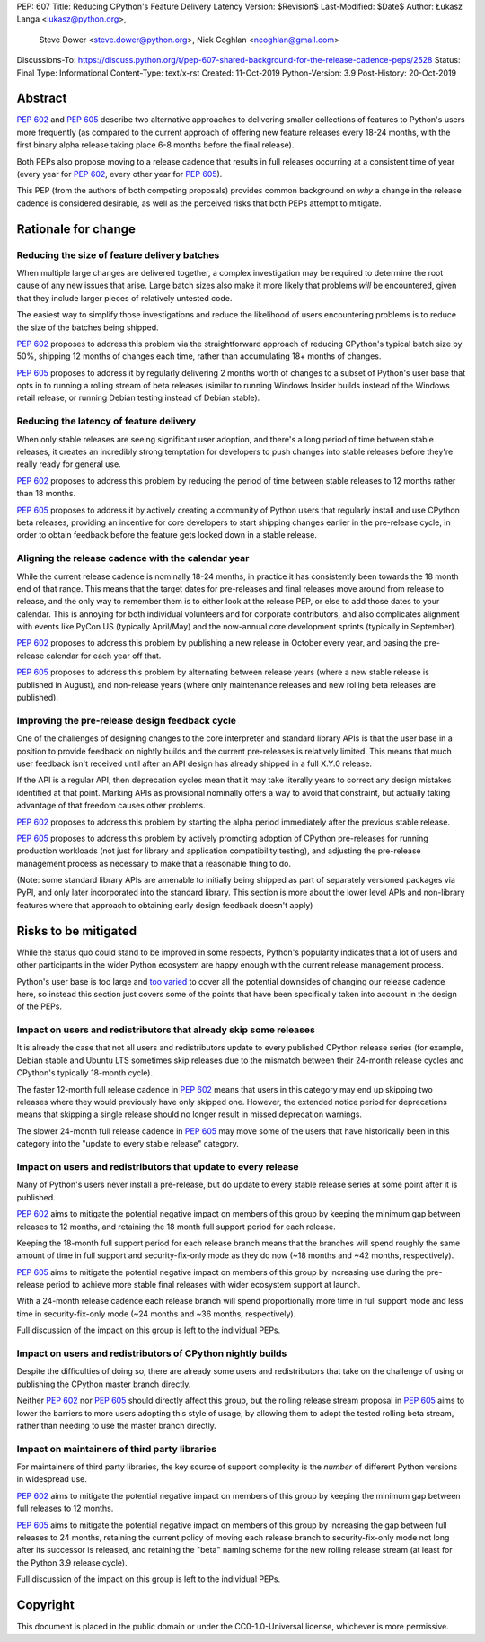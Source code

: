 PEP: 607
Title: Reducing CPython's Feature Delivery Latency
Version: $Revision$
Last-Modified: $Date$
Author: Łukasz Langa <lukasz@python.org>,
        Steve Dower <steve.dower@python.org>,
        Nick Coghlan <ncoghlan@gmail.com>
Discussions-To: https://discuss.python.org/t/pep-607-shared-background-for-the-release-cadence-peps/2528
Status: Final
Type: Informational
Content-Type: text/x-rst
Created: 11-Oct-2019
Python-Version: 3.9
Post-History: 20-Oct-2019

Abstract
========

:pep:`602` and :pep:`605` describe two alternative approaches to delivering smaller
collections of features to Python's users more frequently (as compared to the
current approach of offering new feature releases every 18-24 months, with
the first binary alpha release taking place 6-8 months before the final release).

Both PEPs also propose moving to a release cadence that results in full releases
occurring at a consistent time of year (every year for :pep:`602`, every other
year for :pep:`605`).

This PEP (from the authors of both competing proposals) provides common
background on *why* a change in the release cadence is considered desirable,
as well as the perceived risks that both PEPs attempt to mitigate.


Rationale for change
====================

Reducing the size of feature delivery batches
---------------------------------------------

When multiple large changes are delivered together, a complex investigation
may be required to determine the root cause of any new issues that arise.
Large batch sizes also make it more likely that problems *will* be encountered,
given that they include larger pieces of relatively untested code.

The easiest way to simplify those investigations and reduce the likelihood of
users encountering problems is to reduce the size of the batches being shipped.

:pep:`602` proposes to address this problem via the straightforward approach of
reducing CPython's typical batch size by 50%, shipping 12 months of changes
each time, rather than accumulating 18+ months of changes.

:pep:`605` proposes to address it by regularly delivering 2 months worth of changes
to a subset of Python's user base that opts in to running a rolling stream of
beta releases (similar to running Windows Insider builds instead of the Windows
retail release, or running Debian testing instead of Debian stable).


Reducing the latency of feature delivery
----------------------------------------

When only stable releases are seeing significant user adoption, and there's a
long period of time between stable releases, it creates an incredibly strong
temptation for developers to push changes into stable releases before they're
really ready for general use.

:pep:`602` proposes to address this problem by reducing the period of time
between stable releases to 12 months rather than 18 months.

:pep:`605` proposes to address it by actively creating a community of
Python users that regularly install and use CPython beta releases, providing an
incentive for core developers to start shipping changes earlier in the
pre-release cycle, in order to obtain feedback before the feature gets locked
down in a stable release.


Aligning the release cadence with the calendar year
---------------------------------------------------

While the current release cadence is nominally 18-24 months, in practice it has
consistently been towards the 18 month end of that range. This means that the
target dates for pre-releases and final releases move around from release to
release, and the only way to remember them is to either look at the release PEP,
or else to add those dates to your calendar. This is annoying for both
individual volunteers and for corporate contributors, and also complicates
alignment with events like PyCon US (typically April/May) and the now-annual
core development sprints (typically in September).

:pep:`602` proposes to address this problem by publishing a new release in October
every year, and basing the pre-release calendar for each year off that.

:pep:`605` proposes to address this problem by alternating between release years
(where a new stable release is published in August), and non-release years
(where only maintenance releases and new rolling beta releases are published).


Improving the pre-release design feedback cycle
-----------------------------------------------

One of the challenges of designing changes to the core interpreter and standard
library APIs is that the user base in a position to provide feedback on
nightly builds and the current pre-releases is relatively limited. This means
that much user feedback isn't received until after an API design has already
shipped in a full X.Y.0 release.

If the API is a regular API, then deprecation cycles mean that it may take
literally years to correct any design mistakes identified at that point.
Marking APIs as provisional nominally offers a way to avoid that constraint,
but actually taking advantage of that freedom causes other problems.

:pep:`602` proposes to address this problem by starting the alpha period
immediately after the previous stable release.

:pep:`605` proposes to address this problem by actively promoting adoption of
CPython pre-releases for running production workloads (not just for library and
application compatibility testing), and adjusting the pre-release management
process as necessary to make that a reasonable thing to do.

(Note: some standard library APIs are amenable to initially being shipped as
part of separately versioned packages via PyPI, and only later incorporated
into the standard library. This section is more about the lower level APIs
and non-library features where that approach to obtaining early design
feedback doesn't apply)


Risks to be mitigated
=====================

While the status quo could stand to be improved in some respects, Python's
popularity indicates that a lot of users and other participants in the wider
Python ecosystem are happy enough with the current release management process.

Python's user base is too large and
`too varied <https://www.curiousefficiency.org/posts/2017/10/considering-pythons-target-audience.html>`__
to cover all the potential downsides of changing our release cadence here, so
instead this section just covers some of the points that have been specifically
taken into account in the design of the PEPs.


Impact on users and redistributors that already skip some releases
------------------------------------------------------------------

It is already the case that not all users and redistributors update to every
published CPython release series (for example, Debian stable and Ubuntu LTS
sometimes skip releases due to the mismatch between their 24-month release
cycles and CPython's typically 18-month cycle).

The faster 12-month full release cadence in :pep:`602` means that users in this
category may end up skipping two releases where they would previously have only
skipped one. However, the extended notice period for deprecations means that
skipping a single release should no longer result in missed deprecation warnings.

The slower 24-month full release cadence in :pep:`605` may move some of the users
that have historically been in this category into the "update to every stable
release" category.


Impact on users and redistributors that update to every release
---------------------------------------------------------------

Many of Python's users never install a pre-release, but do update to every
stable release series at some point after it is published.

:pep:`602` aims to mitigate the potential negative impact on members of this group
by keeping the minimum gap between releases to 12 months, and retaining the
18 month full support period for each release.

Keeping the 18-month full support period for each release branch means that the
branches will spend roughly the same amount of time in full support and
security-fix-only mode as they do now (~18 months and ~42 months, respectively).

:pep:`605` aims to mitigate the potential negative impact on members of this group
by increasing use during the pre-release period to achieve more stable final
releases with wider ecosystem support at launch.

With a 24-month release cadence each release branch will spend proportionally
more time in full support mode and less time in security-fix-only mode
(~24 months and ~36 months, respectively).

Full discussion of the impact on this group is left to the individual PEPs.


Impact on users and redistributors of CPython nightly builds
------------------------------------------------------------

Despite the difficulties of doing so, there are already some users and
redistributors that take on the challenge of using or publishing the CPython
master branch directly.

Neither :pep:`602` nor :pep:`605` should directly affect this group, but the rolling
release stream proposal in :pep:`605` aims to lower the barriers to more users
adopting this style of usage, by allowing them to adopt the tested rolling
beta stream, rather than needing to use the master branch directly.


Impact on maintainers of third party libraries
----------------------------------------------

For maintainers of third party libraries, the key source of support complexity
is the *number* of different Python versions in widespread use.

:pep:`602` aims to mitigate the potential negative impact on members of this group
by keeping the minimum gap between full releases to 12 months.

:pep:`605` aims to mitigate the potential negative impact on members of this group
by increasing the gap between full releases to 24 months, retaining the current
policy of moving each release branch to security-fix-only mode not long after
its successor is released, and retaining the "beta" naming scheme for the new
rolling release stream (at least for the Python 3.9 release cycle).

Full discussion of the impact on this group is left to the individual PEPs.


Copyright
=========

This document is placed in the public domain or under the
CC0-1.0-Universal license, whichever is more permissive.
